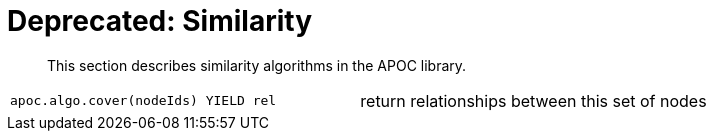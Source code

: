 [[similarity]]
= Deprecated: Similarity
:description: This section describes similarity algorithms in the APOC library.

[abstract]
--
{description}
--

[cols="3m,3"]
|===
| apoc.algo.cover(nodeIds) YIELD rel | return relationships between this set of nodes
|===


